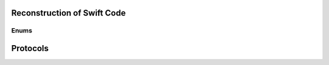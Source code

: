 .. _swift_abi_enums:


============================
Reconstruction of Swift Code
============================

Enums
-----

.. tab:: Original Enum

    .. code-block:: swift
        :linenos:

        public enum Foo<T: Bar, U, V, W> {
            case bar
            case baz(param: String)
            case foobar(Int32)
        }

.. tab:: Re-Created Enum

    .. code-block:: swift
        :linenos:

        public enum test.Foo<A, B, C, D> {
            // Cases: 3, 1 empty
            case baz(param: Swift.String)
            case foobar // $s\x02_\x91\xff\xff
            case bar
        }


=========
Protocols
=========


.. tab:: Original Protocol

    .. code-block:: swift
        :linenos:

        public protocol Bar: Foo, Equatable {
            associatedtype Baz
            associatedtype FooBar

            var id: UInt64 { get set }
        }


.. tab:: Re-Created Protocol

    .. code-block:: swift
        :linenos:

        public protocol test.Bar: A, B where B: Foo {
            associatedtype Baz
            associatedtype FooBar
            // 7 Requirements
            // static var BaseProtocol
            // static var BaseProtocol
            // static var AssociatedTypeAccessFunction
            // static var AssociatedTypeAccessFunction
            // var Getter
            // var Setter
            // var ModifyCoroutine
        }

